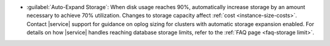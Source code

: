 - :guilabel:`Auto-Expand Storage`: When disk usage reaches 90%,
  automatically increase storage by an amount necessary to achieve 70%
  utilization. Changes to storage capacity affect
  :ref:`cost <instance-size-costs>`. Contact |service| support for
  guidance on oplog sizing for clusters with automatic storage
  expansion enabled. For details on how |service| handles
  reaching database storage limits, refer to the :ref:`FAQ page
  <faq-storage limit>`.

